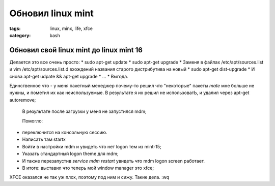 Обновил linux mint
##################

:tags: linux, minx, life, xfce
:category: bash

Обновил свой linux mint до linux mint 16
****************************************

Делается это все очень просто:
* sudo apt-get update
* sudo apt-get upgrade
* Заменя в файлах /etc/apt/sources.list и vim /etc/apt/sources.list.d вхождений названия старого дистрибутива на новый
* sudo apt-get dist-upgrade
* И снова apt-get udpate && apt-get upgrade
* ...
* Выгода.


Единственное что - у меня пакетный менеджер почему-то решил что "некоторые" пакеты *mate* мне больше не нужны, и пометил их как неиспользуемые. В результате я их решил не использоватЬ, и удалил через apt-get autoremove;

 В результате после загрузки у меня не запустился mdm;

 Помогло:
* переключится на консольную сессию.
* Написать там startx
* Войти в настройки mdm и увидеть что нет logon тем из mint-15;
* Указать стандартный logon theme для mdm;
* И также перезапустив `service mdm restart` увидеть что mdm logon screen работает.
* В итоге: выставил что теперь мой window manager это xfce;

XFCE оказался не так уж плох, поэтому под ним и сижу. Такие дела.
:wq
